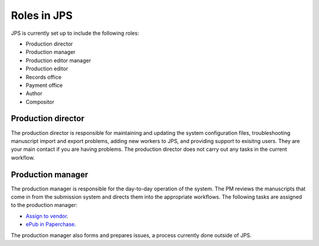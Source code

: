 Roles in JPS
============

JPS is currently set up to include the following roles:

- Production director
- Production manager
- Production editor manager
- Production editor
- Records office
- Payment office
- Author
- Compositor

Production director
-------------------
The production director is responsible for maintaining and updating the system configuration files, troubleshooting manuscript import and export problems, adding new workers to JPS, and providing support to exisitng users. 
They are your main contact if you are having problems. The production director does not carry out any tasks in the current workflow.

Production manager
------------------
The production manager is responsible for the day-to-day operation of the system. 
The PM reviews the manuscripts that come in from the submission system and directs them into the appropriate workflows.
The following tasks are assigned to the production manager:

- `Assign to vendor <assigntovendor.html>`__.
- `ePub in Paperchase <epub.html>`__.

The production manager also forms and prepares issues, a process currently done outside of JPS.